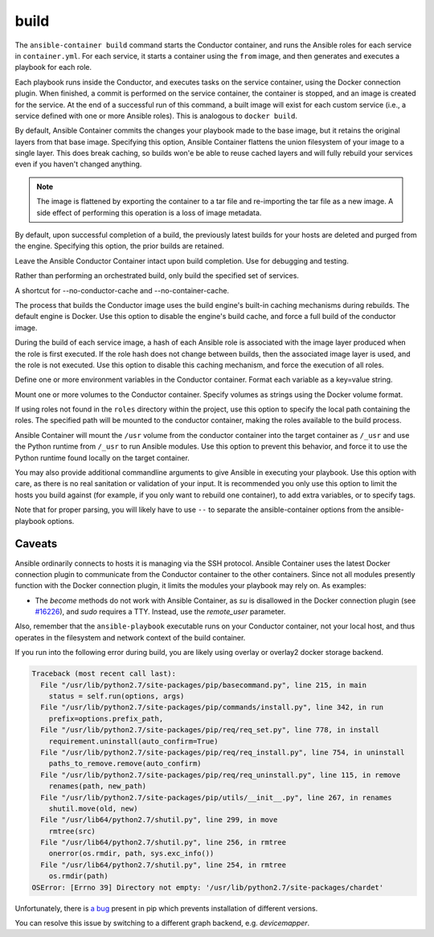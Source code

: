 build
=====

.. program::ansible-container build

The ``ansible-container build`` command starts the Conductor container, and runs the Ansible roles for each service in ``container.yml``. For each service, it starts a container using the ``from`` image, and then generates and executes a playbook for each role.

Each playbook runs inside the Conductor, and executes tasks on the service container, using the Docker connection plugin. When finished, a commit is performed on the service container, the container is stopped, and an image is created for the service. At the end of a successful run of this command, a built image will exist for each custom service (i.e., a service defined with one or more Ansible roles). This is analogous to ``docker build``.

.. option:: --flatten

By default, Ansible Container commits the changes your playbook made to the base image, but it retains the original layers from that base image. Specifying this option, Ansible Container flattens the union filesystem of your image to a single layer. This does break caching, so builds won'e be able to reuse cached layers and will fully rebuild your services even if you haven't changed anything.

.. note::

    The image is flattened by exporting the container to a tar file and re-importing the tar 
    file as a new image. A side effect of performing this operation is a loss of image metadata. 

.. option:: --no-purge-last

By default, upon successful completion of a build, the previously latest builds for
your hosts are deleted and purged from the engine. Specifying this option, the prior builds
are retained.

.. option:: --save-conductor-container

Leave the Ansible Conductor Container intact upon build completion. Use for debugging and testing.

.. option:: --services

Rather than performing an orchestrated build, only build the specified set of services.

.. option:: --no-cache

A shortcut for --no-conductor-cache and --no-container-cache.

.. option:: --no-conductor-cache

The process that builds the Conductor image uses the build engine's built-in caching mechanisms during rebuilds. The default engine is Docker. Use this option to disable the engine's build cache, and force a full build of the conductor image.

.. option:: --no-container-cache

During the build of each service image, a hash of each Ansible role is associated with the image layer produced when the role is first executed. If the role hash does not change between builds, then the associated image layer is used, and the role is not executed. Use this option to disable this caching mechanism, and force the execution of all roles.

.. option:: --with-variables WITH_VARIABLES [WITH_VARIABLES ...]

Define one or more environment variables in the Conductor container. Format each variable as a key=value string.

.. option:: --with-volumes WITH_VOLUMES [WITH_VOLUMES ...]

Mount one or more volumes to the Conductor container. Specify volumes as strings using the Docker volume format.

.. option:: --roles-path ROLES_PATH

If using roles not found in the ``roles`` directory within the project, use this option to specify the local path containing the roles. The specified path will be mounted to the conductor container, making the roles available to the build process.

.. option:: --use-local-python

Ansible Container will mount the ``/usr`` volume from the conductor container into the target container as ``/_usr`` and use the Python runtime from ``/_usr`` to run Ansible modules. Use this option to prevent this behavior, and force it to use the Python runtime found locally on the target container.

.. option:: ansible_options

You may also provide additional commandline arguments to give Ansible in executing your playbook. Use this option with care, as there is no real sanitation or validation of your input. It is recommended you only use this option to limit the hosts you build against (for example, if you only want to rebuild one container), to add extra variables, or to specify tags.

Note that for proper parsing, you will likely have to use ``--`` to separate the ansible-container options from the ansible-playbook options.

Caveats
```````

Ansible ordinarily connects to hosts it is managing via the SSH protocol. Ansible Container uses the latest Docker connection plugin to communicate from the Conductor container to the other containers. Since not all modules presently function with the Docker connection plugin, it limits the modules your playbook may rely on. As examples:

* The `become` methods do not work with Ansible Container, as `su` is disallowed in the Docker connection plugin (see `#16226 <https://github.com/ansible/ansible/pull/16226>`_), and `sudo` requires a TTY. Instead, use the `remote_user` parameter.

Also, remember that the ``ansible-playbook`` executable runs on your Conductor container, not your local host, and thus operates in the filesystem and network context of the build container.

If you run into the following error during build, you are likely using overlay or overlay2 docker storage backend.

.. code-block:: bash

    Traceback (most recent call last):
      File "/usr/lib/python2.7/site-packages/pip/basecommand.py", line 215, in main
        status = self.run(options, args)
      File "/usr/lib/python2.7/site-packages/pip/commands/install.py", line 342, in run
        prefix=options.prefix_path,
      File "/usr/lib/python2.7/site-packages/pip/req/req_set.py", line 778, in install
        requirement.uninstall(auto_confirm=True)
      File "/usr/lib/python2.7/site-packages/pip/req/req_install.py", line 754, in uninstall
        paths_to_remove.remove(auto_confirm)
      File "/usr/lib/python2.7/site-packages/pip/req/req_uninstall.py", line 115, in remove
        renames(path, new_path)
      File "/usr/lib/python2.7/site-packages/pip/utils/__init__.py", line 267, in renames
        shutil.move(old, new)
      File "/usr/lib64/python2.7/shutil.py", line 299, in move
        rmtree(src)
      File "/usr/lib64/python2.7/shutil.py", line 256, in rmtree
        onerror(os.rmdir, path, sys.exc_info())
      File "/usr/lib64/python2.7/shutil.py", line 254, in rmtree
        os.rmdir(path)
    OSError: [Errno 39] Directory not empty: '/usr/lib/python2.7/site-packages/chardet'

Unfortunately, there is `a bug <https://github.com/moby/moby/issues/12327>`_ present in pip which prevents installation of different versions.

You can resolve this issue by switching to a different graph backend, e.g. `devicemapper`.

.. code-lbock:: bash

    $ docker info | grep Storage
    Storage Driver: devicemapper
